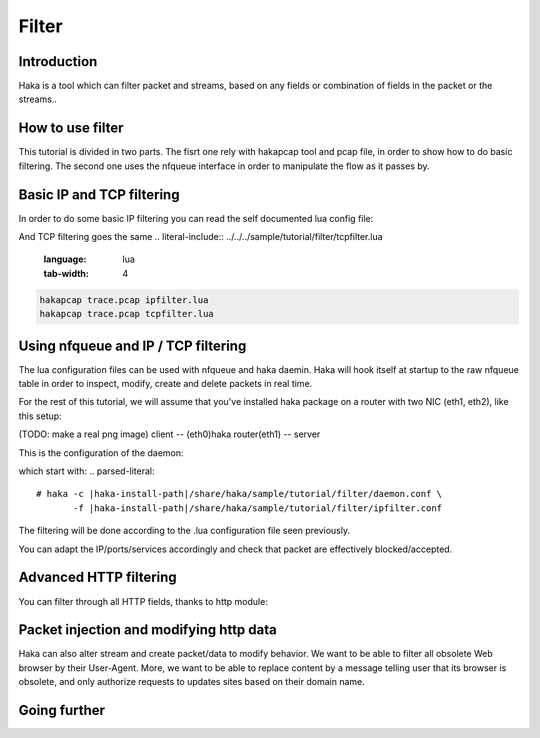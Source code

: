 
Filter
======

Introduction
------------
Haka is a tool which can filter packet and streams, based on any fields or
combination of fields in the packet or the streams..

How to use filter
-----------------
This tutorial is divided in two parts. The fisrt one rely with hakapcap
tool and pcap file, in order to show how to do basic filtering.
The second one uses the nfqueue interface in order to manipulate the
flow as it passes by.

Basic IP and TCP filtering
--------------------------
In order to do some basic IP filtering you can read the self documented lua config file:

.. literal-include:: ../../../sample/tutorial/filter/ipfilter.lua
   :language: lua
   :tab-width: 4

And TCP filtering goes the same 
.. literal-include:: ../../../sample/tutorial/filter/tcpfilter.lua
   :language: lua
   :tab-width: 4

.. code-block:: bash

    hakapcap trace.pcap ipfilter.lua
    hakapcap trace.pcap tcpfilter.lua


Using nfqueue and IP / TCP filtering
------------------------------------
The lua configuration files can be used with nfqueue and haka daemin. Haka will 
hook itself at startup to the raw nfqueue table in order to inspect, modify, 
create and delete packets in real time.

For the rest of this tutorial, we will assume that you've installed
haka package on a router with two NIC (eth1, eth2), like this
setup:

(TODO: make a real png image)
client -- (eth0)haka router(eth1) -- server

This is the configuration of the daemon:

.. literal-include:: ../../../sample/tutorial/filter/daemon.conf
   :language: lua
   :tab-width: 4

which start with:
.. parsed-literal:: 
   # haka -c |haka-install-path|/share/haka/sample/tutorial/filter/daemon.conf \
          -f |haka-install-path|/share/haka/sample/tutorial/filter/ipfilter.conf

The filtering will be done according to the .lua configuration file seen
previously.

.. literal-include:: ../../../sample/tutorial/filter/ipfilter.lua
   :language: lua
   :tab-width: 4

You can adapt the IP/ports/services accordingly and check that packet
are effectively blocked/accepted.

Advanced HTTP filtering
-----------------------
You can filter through all HTTP fields, thanks to http module:

.. literal-include:: ../../../sample/tutorial/filter/httpfilter.lua
   :language: lua
   :tab-width: 4


Packet injection and modifying http data
----------------------------------------
Haka can also alter stream and create packet/data to modify behavior.
We want to be able to filter all obsolete Web browser by their
User-Agent. More, we want to be able to replace content by a message
telling user that its browser is obsolete, and only authorize requests
to updates sites based on their domain name.

.. literal-include:: ../../../sample/tutorial/filter/httpadvancedfilter.lua
   :language: lua
   :tab-width: 4


Going further
-------------

